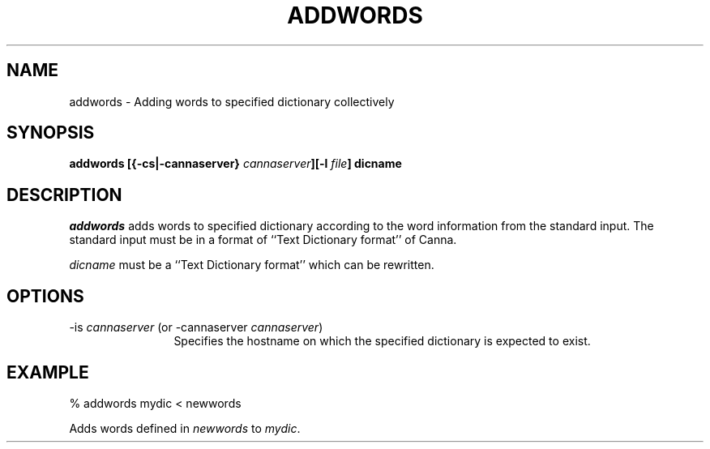 .\" Copyright 1994 NEC Corporation, Tokyo, Japan.
.\"
.\" Permission to use, copy, modify, distribute and sell this software
.\" and its documentation for any purpose is hereby granted without
.\" fee, provided that the above copyright notice appear in all copies
.\" and that both that copyright notice and this permission notice
.\" appear in supporting documentation, and that the name of NEC
.\" Corporation not be used in advertising or publicity pertaining to
.\" distribution of the software without specific, written prior
.\" permission.  NEC Corporation makes no representations about the
.\" suitability of this software for any purpose.  It is provided "as
.\" is" without express or implied warranty.
.\"
.\" NEC CORPORATION DISCLAIMS ALL WARRANTIES WITH REGARD TO THIS SOFTWARE,
.\" INCLUDING ALL IMPLIED WARRANTIES OF MERCHANTABILITY AND FITNESS, IN
.\" NO EVENT SHALL NEC CORPORATION BE LIABLE FOR ANY SPECIAL, INDIRECT OR
.\" CONSEQUENTIAL DAMAGES OR ANY DAMAGES WHATSOEVER RESULTING FROM LOSS OF
.\" USE, DATA OR PROFITS, WHETHER IN AN ACTION OF CONTRACT, NEGLIGENCE OR
.\" OTHER TORTUOUS ACTION, ARISING OUT OF OR IN CONNECTION WITH THE USE OR
.\" PERFORMANCE OF THIS SOFTWARE.

.\" $Id: addwords.man,v 1.4 1994/05/16 10:12:49 hamada Exp $
.TH ADDWORDS 1
.SH "NAME"
addwords \- Adding words to specified dictionary collectively
.SH "SYNOPSIS"
.B "addwords [{\-cs|\-cannaserver} \fIcannaserver\fP][\-l \fIfile\fP] dicname"
.SH "DESCRIPTION"
.PP
.I addwords
adds words to specified dictionary according to the word information
from the standard input.  The standard input must be in a format of
``Text Dictionary format'' of Canna.
.PP
.I dicname
must be a ``Text Dictionary format'' which can be rewritten.
.SH "OPTIONS"
.IP "\-is \fIcannaserver\fP (or \-cannaserver \fIcannaserver\fP)" 12
Specifies the hostname on which the specified dictionary is expected
to exist.
.SH "EXAMPLE"
.nf
  % addwords mydic < newwords
.fi
.PP
Adds words defined in \fInewwords\fP to \fImydic\fP.
